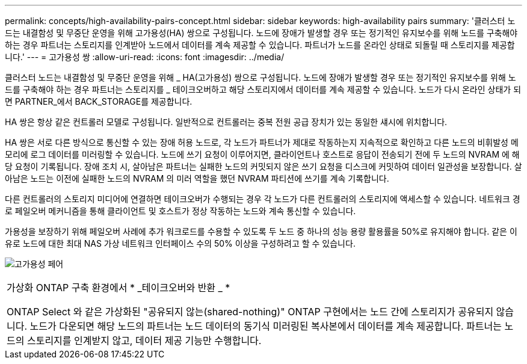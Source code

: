 ---
permalink: concepts/high-availability-pairs-concept.html 
sidebar: sidebar 
keywords: high-availability pairs 
summary: '클러스터 노드는 내결함성 및 무중단 운영을 위해 고가용성(HA) 쌍으로 구성됩니다. 노드에 장애가 발생할 경우 또는 정기적인 유지보수를 위해 노드를 구축해야 하는 경우 파트너는 스토리지를 인계받아 노드에서 데이터를 계속 제공할 수 있습니다. 파트너가 노드를 온라인 상태로 되돌릴 때 스토리지를 제공합니다.' 
---
= 고가용성 쌍
:allow-uri-read: 
:icons: font
:imagesdir: ../media/


[role="lead"]
클러스터 노드는 내결함성 및 무중단 운영을 위해 _ HA(고가용성) 쌍으로 구성됩니다. 노드에 장애가 발생할 경우 또는 정기적인 유지보수를 위해 노드를 구축해야 하는 경우 파트너는 스토리지를 _ 테이크오버하고 해당 스토리지에서 데이터를 계속 제공할 수 있습니다. 노드가 다시 온라인 상태가 되면 PARTNER_에서 BACK_STORAGE를 제공합니다.

HA 쌍은 항상 같은 컨트롤러 모델로 구성됩니다. 일반적으로 컨트롤러는 중복 전원 공급 장치가 있는 동일한 섀시에 위치합니다.

HA 쌍은 서로 다른 방식으로 통신할 수 있는 장애 허용 노드로, 각 노드가 파트너가 제대로 작동하는지 지속적으로 확인하고 다른 노드의 비휘발성 메모리에 로그 데이터를 미러링할 수 있습니다.  노드에 쓰기 요청이 이루어지면, 클라이언트나 호스트로 응답이 전송되기 전에 두 노드의 NVRAM 에 해당 요청이 기록됩니다.  장애 조치 시, 살아남은 파트너는 실패한 노드의 커밋되지 않은 쓰기 요청을 디스크에 커밋하여 데이터 일관성을 보장합니다.  살아남은 노드는 이전에 실패한 노드의 NVRAM 의 미러 역할을 했던 NVRAM 파티션에 쓰기를 계속 기록합니다.

다른 컨트롤러의 스토리지 미디어에 연결하면 테이크오버가 수행되는 경우 각 노드가 다른 컨트롤러의 스토리지에 액세스할 수 있습니다. 네트워크 경로 페일오버 메커니즘을 통해 클라이언트 및 호스트가 정상 작동하는 노드와 계속 통신할 수 있습니다.

가용성을 보장하기 위해 페일오버 사례에 추가 워크로드를 수용할 수 있도록 두 노드 중 하나의 성능 용량 활용률을 50%로 유지해야 합니다. 같은 이유로 노드에 대한 최대 NAS 가상 네트워크 인터페이스 수의 50% 이상을 구성하려고 할 수 있습니다.

image:high-availability.gif["고가용성 페어"]

|===


 a| 
가상화 ONTAP 구축 환경에서 * _테이크오버와 반환 _ *

ONTAP Select 와 같은 가상화된 "공유되지 않는(shared-nothing)" ONTAP 구현에서는 노드 간에 스토리지가 공유되지 않습니다. 노드가 다운되면 해당 노드의 파트너는 노드 데이터의 동기식 미러링된 복사본에서 데이터를 계속 제공합니다. 파트너는 노드의 스토리지를 인계받지 않고, 데이터 제공 기능만 수행합니다.

|===